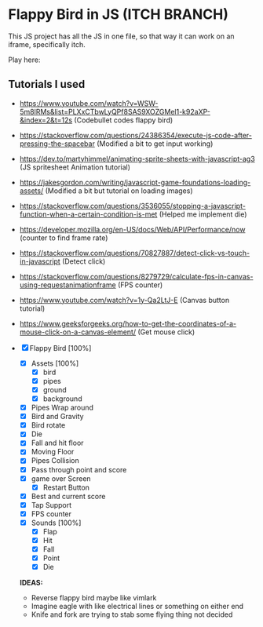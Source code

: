 * Flappy Bird in JS (ITCH BRANCH)
This JS project has all the JS in one file, so that way it can work on an iframe, specifically itch.

Play here: 

** Tutorials I used
- https://www.youtube.com/watch?v=WSW-5m8lRMs&list=PLXxCTbwLyQPf8SAS9XOZGMel1-k92aXP-&index=2&t=12s (Codebullet codes flappy bird)
- https://stackoverflow.com/questions/24386354/execute-js-code-after-pressing-the-spacebar (Modified a bit to get input working)
- https://dev.to/martyhimmel/animating-sprite-sheets-with-javascript-ag3 (JS spritesheet Animation tutorial)
- https://jakesgordon.com/writing/javascript-game-foundations-loading-assets/ (Modified a bit but tutorial on loading images)
- https://stackoverflow.com/questions/3536055/stopping-a-javascript-function-when-a-certain-condition-is-met (Helped me implement die)
- https://developer.mozilla.org/en-US/docs/Web/API/Performance/now (counter to find frame rate)
- https://stackoverflow.com/questions/70827887/detect-click-vs-touch-in-javascript (Detect click)
- https://stackoverflow.com/questions/8279729/calculate-fps-in-canvas-using-requestanimationframe (FPS counter)
- https://www.youtube.com/watch?v=1y-Qa2LtJ-E (Canvas button tutorial)
- https://www.geeksforgeeks.org/how-to-get-the-coordinates-of-a-mouse-click-on-a-canvas-element/ (Get mouse click)

- [X] Flappy Bird [100%]
  - [X] Assets [100%]
    - [X] bird
    - [X] pipes
    - [X] ground
    - [X] background
  - [X] Pipes Wrap around
  - [X] Bird and Gravity
  - [X] Bird rotate
  - [X] Die
  - [X] Fall and hit floor
  - [X] Moving Floor
  - [X] Pipes Collision
  - [X] Pass through point and score
  - [X] game over Screen
    - [X] Restart Button
  - [X] Best and current score
  - [X] Tap Support
  - [X] FPS counter
  - [X] Sounds [100%]
    - [X] Flap
    - [X] Hit
    - [X] Fall
    - [X] Point
    - [X] Die

  **IDEAS:**
  - Reverse flappy bird maybe like vimlark
  - Imagine eagle with like electrical lines or something on either end
  - Knife and fork are trying to stab some flying thing not decided